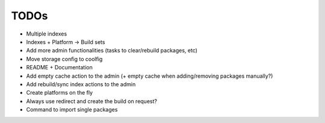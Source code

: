 TODOs
=====

* Multiple indexes
* Indexes + Platform -> Build sets
* Add more admin functionalities (tasks to clear/rebuild packages, etc)
* Move storage config to coolfig
* README + Documentation
* Add empty cache action to the admin (+ empty cache when adding/removing packages manually?)
* Add rebuild/sync index actions to the admin
* Create platforms on the fly
* Always use redirect and create the build on request?
* Command to import single packages
